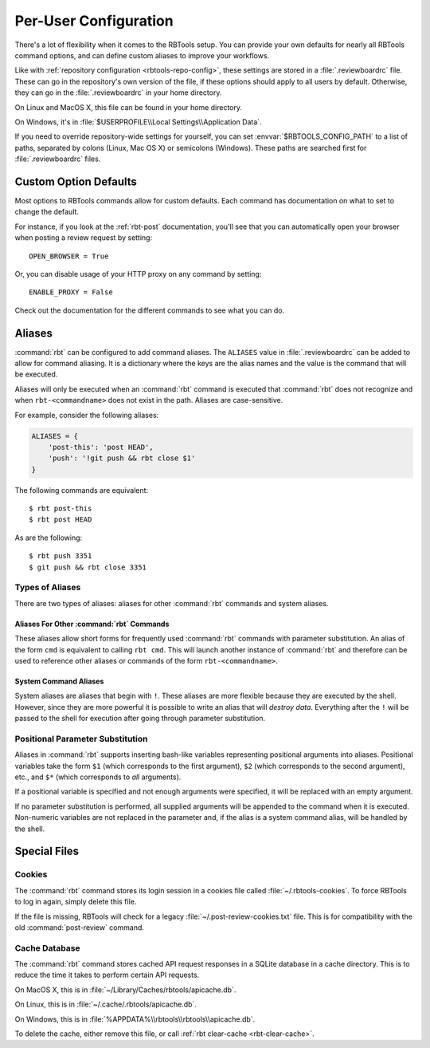 .. _rbtools-user-config:

======================
Per-User Configuration
======================

There's a lot of flexibility when it comes to the RBTools setup. You can
provide your own defaults for nearly all RBTools command options, and can
define custom aliases to improve your workflows.

Like with :ref:`repository configuration <rbtools-repo-config>`, these
settings are stored in a :file:`.reviewboardrc` file. These can go in the
repository's own version of the file, if these options should apply to all
users by default. Otherwise, they can go in the :file:`.reviewboardrc` in your
home directory.

On Linux and MacOS X, this file can be found in your home directory.

On Windows, it's in :file:`$USERPROFILE\\Local Settings\\Application Data`.

If you need to override repository-wide settings for yourself, you can set
:envvar:`$RBTOOLS_CONFIG_PATH` to a list of paths, separated by colons (Linux,
Mac OS X) or semicolons (Windows).  These paths are searched first for
:file:`.reviewboardrc` files.


Custom Option Defaults
======================

Most options to RBTools commands allow for custom defaults. Each command has
documentation on what to set to change the default.

For instance, if you look at the :ref:`rbt-post` documentation, you'll see
that you can automatically open your browser when posting a review request by
setting::

    OPEN_BROWSER = True

Or, you can disable usage of your HTTP proxy on any command by setting::

    ENABLE_PROXY = False

Check out the documentation for the different commands to see what you can do.


.. _rbtools-aliases:

Aliases
=======

:command:`rbt` can be configured to add command aliases. The ``ALIASES`` value
in :file:`.reviewboardrc` can be added to allow for command aliasing. It is a
dictionary where the keys are the alias names and the value is the command
that will be executed.

Aliases will only be executed when an :command:`rbt` command is executed that
:command:`rbt` does not recognize and when ``rbt-<commandname>`` does not exist
in the path. Aliases are case-sensitive.

For example, consider the following aliases:

.. code-block:: python

    ALIASES = {
        'post-this': 'post HEAD',
        'push': '!git push && rbt close $1'
    }


The following commands are equivalent::

    $ rbt post-this
    $ rbt post HEAD

As are the following::

    $ rbt push 3351
    $ git push && rbt close 3351


Types of Aliases
----------------

There are two types of aliases: aliases for other :command:`rbt` commands and
system aliases.


Aliases For Other :command:`rbt` Commands
~~~~~~~~~~~~~~~~~~~~~~~~~~~~~~~~~~~~~~~~~

These aliases allow short forms for frequently used :command:`rbt` commands
with parameter substitution. An alias of the form ``cmd`` is equivalent to
calling ``rbt cmd``. This will launch another instance of :command:`rbt` and
therefore can be used to reference other aliases or commands of the form
``rbt-<commandname>``.


System Command Aliases
~~~~~~~~~~~~~~~~~~~~~~

System aliases are aliases that begin with ``!``. These aliases are more
flexible because they are executed by the shell. However, since they are more
powerful it is possible to write an alias that will *destroy data*. Everything
after the ``!`` will be passed to the shell for execution after going through
parameter substitution.


Positional Parameter Substitution
---------------------------------

Aliases in :command:`rbt` supports inserting bash-like variables representing
positional arguments into aliases. Positional variables take the form ``$1``
(which corresponds to the first argument), ``$2`` (which corresponds to the
second argument), etc., and ``$*`` (which corresponds to *all* arguments).

If a positional variable is specified and not enough arguments were specified,
it will be replaced with an empty argument.

If no parameter substitution is performed, all supplied arguments will be
appended to the command when it is executed. Non-numeric variables are not
replaced in the parameter and, if the alias is a system command alias, will be
handled by the shell.


Special Files
=============

Cookies
-------

The :command:`rbt` command stores its login session in a cookies file called
:file:`~/.rbtools-cookies`. To force RBTools to log in again, simply delete
this file.

If the file is missing, RBTools will check for a legacy
:file:`~/.post-review-cookies.txt` file. This is for compatibility with the
old :command:`post-review` command.


Cache Database
--------------

The :command:`rbt` command stores cached API request responses in a SQLite
database in a cache directory. This is to reduce the time it takes to perform
certain API requests.

On MacOS X, this is in :file:`~/Library/Caches/rbtools/apicache.db`.

On Linux, this is in :file:`~/.cache/.rbtools/apicache.db`.

On Windows, this is in :file:`%APPDATA%\\rbtools\\rbtools\\apicache.db`.

To delete the cache, either remove this file, or call
:ref:`rbt clear-cache <rbt-clear-cache>`.

